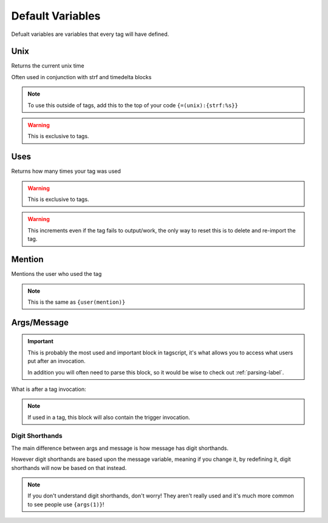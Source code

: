 Default Variables
=================

Defualt variables are variables that every tag will have defined.

Unix
----

.. ansi-block::
    
    [1;31m{[1;32munix[1;31m}[1;37m

Returns the current unix time

Often used in conjunction with strf and timedelta blocks

.. note::

    To use this outside of tags, add this to the top of your code ``{=(unix):{strf:%s}}``

.. warning::
    
    This is exclusive to tags.

Uses
----

.. ansi-block::
    
    [1;31m{[1;32muses[1;31m}[1;37m

Returns how many times your tag was used

.. warning::
    
    This is exclusive to tags.

.. warning::

    This increments even if the tag fails to output/work, the only way to reset this is to delete and re-import the tag.

Mention
-------

.. ansi-block::

    [1;31m{[1;32mmention[1;31m}[1;37m

Mentions the user who used the tag

.. note::
    
    This is the same as ``{user(mention)}``

Args/Message
------------

.. important::
    
    This is probably the most used and important block in tagscript, it's what allows you to access what users put after an invocation.

    In addition you will often need to parse this block, so it would be wise to check out :ref:`parsing-label`.

.. ansi-block::
    
    [1;31m{[1;32margs[1;31m}[1;37m
    [1;31m{[1;32mmessage[1;31m}[1;37m

What is after a tag invocation:

.. ansi-block::

    ?foo bar baz

    [1;31m{[1;32margs[1;31m}[1;37m will output bar baz


.. note::
    If used in a tag, this block will also contain the trigger invocation.

Digit Shorthands
~~~~~~~~~~~~~~~~

.. ansi-block::

    [1;31m{[1;37m1[1;31m}[1;37m
    [1;31m{[1;37m2[1;31m}[1;37m
    [1;31m{[1;37m3[1;31m}[1;37m etc.

The main difference between args and message is how message has digit shorthands.

.. ansi-block::

    [1;31m{[1;32margs[1;34m([1;37m1[1;34m)[1;31m}[1;37m is equivalent to [1;31m{[1;37m1[1;31m}[1;37m
    [1;31m{[1;32margs[1;34m([1;37m2[1;34m)[1;31m}[1;37m is equvalent to [1;31m{[1;37m2[1;31m}[1;37m

However digit shorthands are based upon the message variable, meaning if you change it, by redefining it, digit shorthands will now be based on that instead.

.. note::

    If you don't understand digit shorthands, don't worry! They aren't really used and it's much more common to see people use ``{args(1)}``!